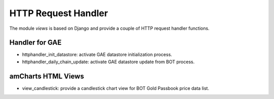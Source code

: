 .. _djangoviews:

====================
HTTP Request Handler
====================

The module `views` is based on Django and provide a couple of HTTP
request handler functions.

Handler for GAE
---------------

- httphandler_init_datastore: activate GAE datastore initialization 
  process.
- httphandler_daily_chain_update: activate GAE datastore update from 
  BOT process.

amCharts HTML Views
-------------------

- view_candlestick: provide a candlestick chart view for BOT Gold 
  Passbook price data list.

